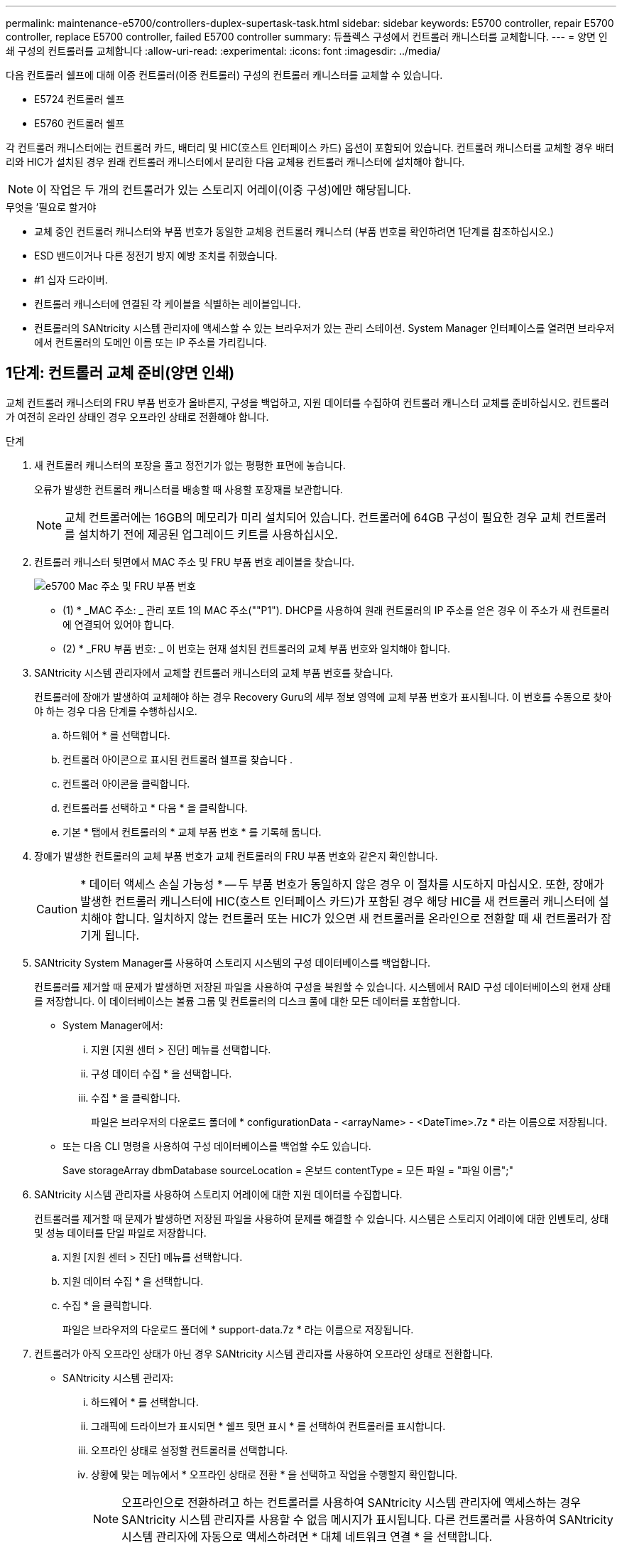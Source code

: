 ---
permalink: maintenance-e5700/controllers-duplex-supertask-task.html 
sidebar: sidebar 
keywords: E5700 controller, repair E5700 controller, replace E5700 controller, failed E5700 controller 
summary: 듀플렉스 구성에서 컨트롤러 캐니스터를 교체합니다. 
---
= 양면 인쇄 구성의 컨트롤러를 교체합니다
:allow-uri-read: 
:experimental: 
:icons: font
:imagesdir: ../media/


[role="lead"]
다음 컨트롤러 쉘프에 대해 이중 컨트롤러(이중 컨트롤러) 구성의 컨트롤러 캐니스터를 교체할 수 있습니다.

* E5724 컨트롤러 쉘프
* E5760 컨트롤러 쉘프


각 컨트롤러 캐니스터에는 컨트롤러 카드, 배터리 및 HIC(호스트 인터페이스 카드) 옵션이 포함되어 있습니다. 컨트롤러 캐니스터를 교체할 경우 배터리와 HIC가 설치된 경우 원래 컨트롤러 캐니스터에서 분리한 다음 교체용 컨트롤러 캐니스터에 설치해야 합니다.


NOTE: 이 작업은 두 개의 컨트롤러가 있는 스토리지 어레이(이중 구성)에만 해당됩니다.

.무엇을 &#8217;필요로 할거야
* 교체 중인 컨트롤러 캐니스터와 부품 번호가 동일한 교체용 컨트롤러 캐니스터 (부품 번호를 확인하려면 1단계를 참조하십시오.)
* ESD 밴드이거나 다른 정전기 방지 예방 조치를 취했습니다.
* #1 십자 드라이버.
* 컨트롤러 캐니스터에 연결된 각 케이블을 식별하는 레이블입니다.
* 컨트롤러의 SANtricity 시스템 관리자에 액세스할 수 있는 브라우저가 있는 관리 스테이션. System Manager 인터페이스를 열려면 브라우저에서 컨트롤러의 도메인 이름 또는 IP 주소를 가리킵니다.




== 1단계: 컨트롤러 교체 준비(양면 인쇄)

교체 컨트롤러 캐니스터의 FRU 부품 번호가 올바른지, 구성을 백업하고, 지원 데이터를 수집하여 컨트롤러 캐니스터 교체를 준비하십시오. 컨트롤러가 여전히 온라인 상태인 경우 오프라인 상태로 전환해야 합니다.

.단계
. 새 컨트롤러 캐니스터의 포장을 풀고 정전기가 없는 평평한 표면에 놓습니다.
+
오류가 발생한 컨트롤러 캐니스터를 배송할 때 사용할 포장재를 보관합니다.

+

NOTE: 교체 컨트롤러에는 16GB의 메모리가 미리 설치되어 있습니다. 컨트롤러에 64GB 구성이 필요한 경우 교체 컨트롤러를 설치하기 전에 제공된 업그레이드 키트를 사용하십시오.

. 컨트롤러 캐니스터 뒷면에서 MAC 주소 및 FRU 부품 번호 레이블을 찾습니다.
+
image::../media/e5700_mac_address_and_fru_part_number.png[e5700 Mac 주소 및 FRU 부품 번호]

+
* (1) * _MAC 주소: _ 관리 포트 1의 MAC 주소(""P1"). DHCP를 사용하여 원래 컨트롤러의 IP 주소를 얻은 경우 이 주소가 새 컨트롤러에 연결되어 있어야 합니다.

+
* (2) * _FRU 부품 번호: _ 이 번호는 현재 설치된 컨트롤러의 교체 부품 번호와 일치해야 합니다.

. SANtricity 시스템 관리자에서 교체할 컨트롤러 캐니스터의 교체 부품 번호를 찾습니다.
+
컨트롤러에 장애가 발생하여 교체해야 하는 경우 Recovery Guru의 세부 정보 영역에 교체 부품 번호가 표시됩니다. 이 번호를 수동으로 찾아야 하는 경우 다음 단계를 수행하십시오.

+
.. 하드웨어 * 를 선택합니다.
.. 컨트롤러 아이콘으로 표시된 컨트롤러 쉘프를 찾습니다 image:../media/sam1130_ss_hardware_controller_icon_maint-e5700.gif[""].
.. 컨트롤러 아이콘을 클릭합니다.
.. 컨트롤러를 선택하고 * 다음 * 을 클릭합니다.
.. 기본 * 탭에서 컨트롤러의 * 교체 부품 번호 * 를 기록해 둡니다.


. 장애가 발생한 컨트롤러의 교체 부품 번호가 교체 컨트롤러의 FRU 부품 번호와 같은지 확인합니다.
+

CAUTION: * 데이터 액세스 손실 가능성 * -- 두 부품 번호가 동일하지 않은 경우 이 절차를 시도하지 마십시오. 또한, 장애가 발생한 컨트롤러 캐니스터에 HIC(호스트 인터페이스 카드)가 포함된 경우 해당 HIC를 새 컨트롤러 캐니스터에 설치해야 합니다. 일치하지 않는 컨트롤러 또는 HIC가 있으면 새 컨트롤러를 온라인으로 전환할 때 새 컨트롤러가 잠기게 됩니다.

. SANtricity System Manager를 사용하여 스토리지 시스템의 구성 데이터베이스를 백업합니다.
+
컨트롤러를 제거할 때 문제가 발생하면 저장된 파일을 사용하여 구성을 복원할 수 있습니다. 시스템에서 RAID 구성 데이터베이스의 현재 상태를 저장합니다. 이 데이터베이스는 볼륨 그룹 및 컨트롤러의 디스크 풀에 대한 모든 데이터를 포함합니다.

+
** System Manager에서:
+
... 지원 [지원 센터 > 진단] 메뉴를 선택합니다.
... 구성 데이터 수집 * 을 선택합니다.
... 수집 * 을 클릭합니다.
+
파일은 브라우저의 다운로드 폴더에 * configurationData - <arrayName> - <DateTime>.7z * 라는 이름으로 저장됩니다.



** 또는 다음 CLI 명령을 사용하여 구성 데이터베이스를 백업할 수도 있습니다.
+
Save storageArray dbmDatabase sourceLocation = 온보드 contentType = 모든 파일 = "파일 이름";"



. SANtricity 시스템 관리자를 사용하여 스토리지 어레이에 대한 지원 데이터를 수집합니다.
+
컨트롤러를 제거할 때 문제가 발생하면 저장된 파일을 사용하여 문제를 해결할 수 있습니다. 시스템은 스토리지 어레이에 대한 인벤토리, 상태 및 성능 데이터를 단일 파일로 저장합니다.

+
.. 지원 [지원 센터 > 진단] 메뉴를 선택합니다.
.. 지원 데이터 수집 * 을 선택합니다.
.. 수집 * 을 클릭합니다.
+
파일은 브라우저의 다운로드 폴더에 * support-data.7z * 라는 이름으로 저장됩니다.



. 컨트롤러가 아직 오프라인 상태가 아닌 경우 SANtricity 시스템 관리자를 사용하여 오프라인 상태로 전환합니다.
+
** SANtricity 시스템 관리자:
+
... 하드웨어 * 를 선택합니다.
... 그래픽에 드라이브가 표시되면 * 쉘프 뒷면 표시 * 를 선택하여 컨트롤러를 표시합니다.
... 오프라인 상태로 설정할 컨트롤러를 선택합니다.
... 상황에 맞는 메뉴에서 * 오프라인 상태로 전환 * 을 선택하고 작업을 수행할지 확인합니다.
+

NOTE: 오프라인으로 전환하려고 하는 컨트롤러를 사용하여 SANtricity 시스템 관리자에 액세스하는 경우 SANtricity 시스템 관리자를 사용할 수 없음 메시지가 표시됩니다. 다른 컨트롤러를 사용하여 SANtricity 시스템 관리자에 자동으로 액세스하려면 * 대체 네트워크 연결 * 을 선택합니다.



** 또는 다음 CLI 명령을 사용하여 컨트롤러를 오프라인으로 전환할 수 있습니다.
+
컨트롤러 A: *'et controller[a] availability=offline'의 경우

+
* 컨트롤러 B: *'et controller[b] availability=offline'의 경우



. SANtricity 시스템 관리자가 컨트롤러의 상태를 오프라인으로 업데이트할 때까지 기다립니다.
+

CAUTION: 상태가 업데이트되기 전에는 다른 작업을 시작하지 마십시오.

. Recovery Guru에서 * Recheck * 을 선택하고 세부 정보 영역에서 * OK to remove * 필드가 * Yes * 로 표시되어 이 구성 요소를 제거해도 안전하다는 것을 나타내는지 확인합니다.




== 2단계: 컨트롤러 캐니스터 제거(듀플렉스)

컨트롤러 캐니스터를 제거하여 결함이 있는 캐니스터를 새 캐니스터로 교체합니다.

.단계
. ESD 밴드를 착용하거나 정전기 방지 조치를 취하십시오.
. 컨트롤러 캐니스터에 부착된 각 케이블에 레이블을 부착합니다.
. 컨트롤러 캐니스터에서 모든 케이블을 분리합니다.
+

CAUTION: 성능 저하를 방지하려면 케이블을 비틀거나 접거나 끼거나 밟지 마십시오.

. 컨트롤러 캐니스터에 SFP+ 트랜시버를 사용하는 HIC가 있는 경우 SFP를 제거합니다.
+
장애가 발생한 컨트롤러 캐니스터에서 HIC를 제거해야 하므로 HIC 포트에서 SFP를 모두 제거해야 합니다. 하지만 베이스보드 호스트 포트에 설치된 모든 SFP는 그대로 둘 수 있습니다. 케이블을 다시 연결할 때 해당 SFP를 새 컨트롤러 캐니스터로 이동할 수 있습니다.

. 컨트롤러 후면의 캐시 활성 LED가 꺼져 있는지 확인합니다.
. 캠 핸들의 래치를 꽉 잡고 분리될 때까지 캠 핸들을 오른쪽으로 열어 컨트롤러 캐니스터를 선반에서 분리합니다.
+
다음 그림은 E5724 컨트롤러 쉘프의 예입니다.

+
image::../media/28_dwg_e2824_remove_controller_canister_maint-e5700.gif[28 DWG e2824 컨트롤러 캐니스터 유지보수 ed5700을 제거합니다]

+
* (1) * _컨트롤러 캐니스터 _

+
* (2) * _ 캠 핸들 _

+
다음 그림은 E5560 컨트롤러 쉘프의 예입니다.

+
image::../media/28_dwg_e2860_add_controller_canister_maint-e5700.gif[28 DWG e2860 컨트롤러 캐니스터 유지보수 e5700을 추가합니다]

+
* (1) * _컨트롤러 캐니스터 _

+
* (2) * _ 캠 핸들 _

. 양손과 캠 핸들을 사용하여 컨트롤러 캐니스터를 선반에서 밀어 꺼냅니다.
+

CAUTION: 항상 두 손을 사용하여 컨트롤러 캐니스터의 무게를 지지하십시오.

+
E5724 컨트롤러 쉘프에서 컨트롤러 캐니스터를 제거하는 경우 플랩이 제자리에 장착되어 빈 베이를 차단하여 공기 흐름과 냉각을 유지합니다.

. 이동식 덮개가 위를 향하도록 컨트롤러 캐니스터를 뒤집습니다.
. 컨트롤러 캐니스터를 평평하고 정전기가 없는 표면에 놓습니다.




== 3단계: 배터리 분리(양면 인쇄)

새 컨트롤러를 설치할 수 있도록 배터리를 분리합니다.

.단계
. 버튼을 누르고 덮개를 밀어서 컨트롤러 캐니스터의 덮개를 분리합니다.
. 컨트롤러 내부(배터리와 DIMM 사이)의 녹색 LED가 꺼져 있는지 확인합니다.
+
이 녹색 LED가 켜져 있으면 컨트롤러는 여전히 배터리 전원을 사용하고 있습니다. 구성 요소를 제거하기 전에 이 LED가 꺼질 때까지 기다려야 합니다.

+
image::../media/28_dwg_e2800_internal_cache_active_led_maint-e5700.gif[28 DWG e2800 내부 캐시가 활성 상태로 유지 관리 e5700이 되었습니다]

+
* (1) * _ 내부 캐시 활성 LED _

+
* (2) * _ 배터리 _

. 배터리의 파란색 분리 래치를 찾습니다.
. 분리 래치를 아래로 누르고 컨트롤러 캐니스터에서 멀리 밀어 배터리를 분리합니다.
+
image::../media/28_dwg_e2800_remove_battery_maint-e5700.gif[28 DWG e2800 배터리 유지 관리 e5700을 제거합니다]

+
* (1) * _ 배터리 분리 래치 _

+
* (2) * _ 배터리 _

. 배터리를 들어 올려 컨트롤러 캐니스터에서 꺼냅니다.




== 4단계: 호스트 인터페이스 카드 제거(양면 인쇄)

컨트롤러 캐니스터에 HIC(호스트 인터페이스 카드)가 포함된 경우 원래 컨트롤러 캐니스터에서 HIC를 제거하여 새 컨트롤러 캐니스터에서 다시 사용할 수 있도록 합니다.

.단계
. 1 십자 드라이버를 사용하여 HIC 페이스플레이트를 컨트롤러 캐니스터에 연결하는 나사를 제거합니다.
+
나사는 상단에 1개, 측면에 1개, 전면에 2개 등 4개가 있습니다.

+
image::../media/28_dwg_e2800_hic_faceplace_screws_maint-e5700.gif[28 DWG e2800 면 배치 나사 maint e5700을 사용합니다]

. HIC 페이스플레이트를 탈거하십시오.
. 손가락이나 십자 드라이버를 사용하여 HIC를 컨트롤러 카드에 고정하는 세 개의 나비 나사를 풉니다.
. 카드를 들어 올리고 다시 밀어 컨트롤러 카드에서 HIC를 조심스럽게 분리합니다.
+

NOTE: HIC 하단 또는 컨트롤러 카드 상단에 있는 구성 요소가 긁히거나 범프되지 않도록 주의하십시오.

+
image::../media/28_dwg_e2800_hic_thumbscrews_maint-e5700.gif[28 DWG e2800 hic 손잡이 나사 maint e5700]

+
* (1) * _ HIC(호스트 인터페이스 카드) _

+
* (2) * _나비나사 _

. HIC를 정전기가 없는 표면에 놓습니다.




== 5단계: 배터리 설치(양면 인쇄)

교체용 컨트롤러 캐니스터에 배터리를 설치합니다. 원래 컨트롤러 캐니스터에서 분리한 배터리를 설치하거나 주문한 새 배터리를 설치할 수 있습니다.

.단계
. 교체용 컨트롤러 캐니스터를 뒤집어 이동식 덮개가 위를 향하도록 합니다.
. 덮개 단추를 누르고 덮개를 밀어 분리합니다.
. 배터리 슬롯이 사용자를 향하도록 컨트롤러 캐니스터의 방향을 맞춥니다.
. 배터리를 컨트롤러 캐니스터에 약간 아래쪽으로 삽입합니다.
+
배터리 전면의 금속 플랜지를 컨트롤러 캐니스터 하단의 슬롯에 삽입한 다음 배터리 상단을 캐니스터 왼쪽의 작은 정렬 핀 아래로 밀어 넣어야 합니다.

. 배터리 래치를 위로 이동하여 배터리를 고정합니다.
+
래치가 제자리에 고정되면 래치 하단이 섀시의 금속 슬롯에 후크됩니다.

+
image::../media/28_dwg_e2800_insert_battery_maint-e5700.gif[28 DWG e2800 인서트 배터리 유지보수 e5700]

+
* (1) * _ 배터리 분리 래치 _

+
* (2) * _ 배터리 _

. 컨트롤러 캐니스터를 뒤집어 배터리가 올바르게 설치되었는지 확인합니다.
+

CAUTION: * 하드웨어 손상 가능성 * -- 배터리 전면의 금속 플랜지가 컨트롤러 캐니스터의 슬롯에 완전히 삽입되어야 합니다(첫 번째 그림 참조). 배터리가 올바르게 설치되지 않은 경우(두 번째 그림 참조) 금속 플랜지가 컨트롤러 보드에 닿게 되어 전원을 공급할 때 컨트롤러가 손상될 수 있습니다.

+
** * 정답 * -- 배터리의 금속 플랜지가 컨트롤러의 슬롯에 완전히 삽입되어 있습니다.
+
image:../media/28_dwg_e2800_battery_flange_ok_maint-e5700.gif[""]

** * 잘못됨 * -- 배터리의 금속 플랜지가 컨트롤러의 슬롯에 삽입되지 않음:
+
image:../media/28_dwg_e2800_battery_flange_not_ok_maint-e5700.gif[""]







== 6단계: 호스트 인터페이스 카드 설치(양면 인쇄)

원래 컨트롤러 캐니스터에서 HIC를 제거한 경우 새 컨트롤러 캐니스터에 HIC를 설치해야 합니다.

.단계
. 1 십자 드라이버를 사용하여 블랭크 페이스 플레이트를 교체용 컨트롤러 캐니스터에 연결하는 나사 4개를 분리하고 전면판을 제거합니다.
. HIC의 3개의 나비 나사를 컨트롤러의 해당 구멍에 맞추고 HIC 하단의 커넥터를 컨트롤러 카드의 HIC 인터페이스 커넥터와 맞춥니다.
+
HIC 하단 또는 컨트롤러 카드 상단에 있는 구성 요소가 긁히거나 범프되지 않도록 주의하십시오.

. HIC를 조심스럽게 제자리로 내리고 HIC 커넥터를 가볍게 눌러 HIC 커넥터를 장착합니다.
+

CAUTION: * 장비 손상 가능성 * -- HIC와 나비 나사 사이의 컨트롤러 LED에 골드 리본 커넥터가 끼이지 않도록 매우 조심하십시오.

+
image::../media/28_dwg_e2800_hic_thumbscrews_maint-e5700.gif[28 DWG e2800 hic 손잡이 나사 maint e5700]

+
* (1) * _ HIC(호스트 인터페이스 카드) _

+
* (2) * _나비나사 _

. HIC 나비 나사를 손으로 조입니다.
+
드라이버를 사용하지 마십시오. 또는 나사를 너무 세게 조일 수 있습니다.

. 1 십자 드라이버를 사용하여 원래 컨트롤러 캐니스터에서 분리한 HIC 페이스플레이트를 4개의 나사로 새 컨트롤러 캐니스터에 부착합니다.
+
image::../media/28_dwg_e2800_hic_faceplace_screws_maint-e5700.gif[28 DWG e2800 면 배치 나사 maint e5700을 사용합니다]





== 7단계: 새 컨트롤러 캐니스터 설치(듀플렉스)

배터리와 호스트 인터페이스 카드(HIC)를 설치한 후 처음 설치한 경우 새 컨트롤러 캐니스터를 컨트롤러 쉘프에 설치할 수 있습니다.

.단계
. 딸깍 소리가 날 때까지 덮개를 뒤로 밀어 컨트롤러 캐니스터에 덮개를 다시 설치합니다.
. 이동식 덮개가 아래를 향하도록 컨트롤러 캐니스터를 뒤집습니다.
. 캠 핸들을 열린 위치로 둔 상태에서 컨트롤러 캐니스터를 완전히 컨트롤러 쉘프에 밀어 넣습니다.
+
image::../media/28_dwg_e2824_remove_controller_canister_maint-e5700.gif[28 DWG e2824 컨트롤러 캐니스터 유지보수 ed5700을 제거합니다]

+
* (1) * _컨트롤러 캐니스터 _

+
* (2) * _ 캠 핸들 _

+
image::../media/28_dwg_e2860_add_controller_canister_maint-e5700.gif[28 DWG e2860 컨트롤러 캐니스터 유지보수 e5700을 추가합니다]

+
* (1) * _컨트롤러 캐니스터 _

+
* (2) * _ 캠 핸들 _

. 캠 핸들을 왼쪽으로 이동하여 컨트롤러 캐니스터를 제자리에 고정합니다.
. 새 컨트롤러의 호스트 포트에 원래 컨트롤러의 SFP를 설치하고 모든 케이블을 다시 연결합니다.
+
둘 이상의 호스트 프로토콜을 사용하는 경우 올바른 호스트 포트에 SFP를 설치해야 합니다.

. 원래 컨트롤러가 IP 주소에 DHCP를 사용한 경우 교체 컨트롤러 후면의 레이블에 있는 MAC 주소를 찾습니다. 제거한 컨트롤러의 DNS/네트워크 및 IP 주소를 대체 컨트롤러의 MAC 주소와 연관시킬 것을 네트워크 관리자에게 요청합니다.
+

NOTE: 원래 컨트롤러가 IP 주소에 DHCP를 사용하지 않은 경우 새 컨트롤러는 제거한 컨트롤러의 IP 주소를 채택합니다.





== 8단계: 전체 컨트롤러 교체(양면 인쇄)

컨트롤러를 온라인 상태로 전환하고 지원 데이터를 수집하며 운영을 재개하십시오.

.단계
. 컨트롤러가 부팅되면 컨트롤러 LED와 7개 세그먼트 디스플레이를 확인합니다.
+
다른 컨트롤러와의 통신이 재설정된 경우:

+
** 7세그먼트 디스플레이에는 컨트롤러가 오프라인 상태임을 나타내는 반복 시퀀스 * OS *, * OL *, *_blank_ * 가 표시됩니다.
** 황색 주의 LED가 계속 켜져 있습니다.
** 호스트 인터페이스에 따라 호스트 링크 LED가 켜지거나 깜박이거나 꺼질 수 있습니다.image:../media/e5700_hic_3_callouts_maint-e5700.gif[""]
+
* (1) * _ 호스트 링크 LED _

+
* (2) * _주의 LED(황색) _

+
* (3) * _7 세그먼트 표시 _



. 컨트롤러의 7세그먼트 디스플레이에서 코드가 다시 온라인 상태가 되는지 확인합니다. 디스플레이에 다음 반복 시퀀스 중 하나가 표시되면 즉시 컨트롤러를 제거합니다.
+
** * OE *, * L0 *, *_blank_ * (일치하지 않는 컨트롤러)
** * OE *, * L6 *, *_blank_ * (지원되지 않는 HIC)
+

CAUTION: * 데이터 액세스 손실 가능성 * -- 방금 설치한 컨트롤러에 이러한 코드 중 하나가 표시되고 어떤 이유로든 다른 컨트롤러가 재설정된 경우 두 번째 컨트롤러도 잠길 수 있습니다.



. 컨트롤러가 다시 온라인 상태가 최적인지 확인하고 컨트롤러 쉘프의 주의 LED를 확인합니다.
+
상태가 최적이 아니거나 주의 LED 중 하나라도 켜져 있으면 모든 케이블이 올바르게 장착되고 컨트롤러 캐니스터가 올바르게 설치되었는지 확인합니다. 필요한 경우 컨트롤러 캐니스터를 제거하고 다시 설치합니다.

+

NOTE: 문제를 해결할 수 없는 경우 기술 지원 부서에 문의하십시오.

. 필요한 경우 모든 볼륨을 기본 소유자에게 다시 재배포합니다.
+
.. Storage [Volumes](저장소 [볼륨]) 메뉴를 선택합니다.
.. 메뉴 선택: More [Redistribute volumes](추가 [볼륨 재배포])


. 최신 버전의 SANtricity OS 소프트웨어(컨트롤러 펌웨어)가 설치되었는지 확인하려면 메뉴: 하드웨어 [지원 > 업그레이드 센터]를 클릭합니다.
+
필요한 경우 최신 버전을 설치합니다.

. 필요한 경우 SANtricity 시스템 관리자를 사용하여 스토리지 어레이에 대한 지원 데이터를 수집합니다.
+
.. 지원 [지원 센터 > 진단] 메뉴를 선택합니다.
.. 지원 데이터 수집 * 을 선택합니다.
.. 수집 * 을 클릭합니다.
+
파일은 브라우저의 다운로드 폴더에 * support-data.7z * 라는 이름으로 저장됩니다.





컨트롤러 교체가 완료되었습니다. 일반 작업을 다시 시작할 수 있습니다.
